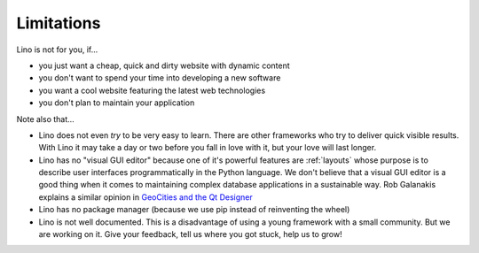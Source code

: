 .. _lino.limitations:

===========
Limitations
===========

Lino is not for you, if...

- you just want a cheap, quick and dirty website with dynamic content
- you don't want to spend your time into developing a new software
- you want a cool website featuring the latest web technologies
- you don't plan to maintain your application

Note also that...

- Lino does not even *try* to be very easy to learn. There are other
  frameworks who try to deliver quick visible results. With Lino it
  may take a day or two before you fall in love with it, but your love
  will last longer.

- Lino has no "visual GUI editor" because one of it's powerful
  features are :ref:`layouts` whose purpose is to describe user
  interfaces programmatically in the Python language.  We don't
  believe that a visual GUI editor is a good thing when it comes to
  maintaining complex database applications in a sustainable way. Rob
  Galanakis explains a similar opinion in `GeoCities and the Qt
  Designer
  <http://www.robg3d.com/2014/08/geocities-and-the-qt-designer/>`_

- Lino has no package manager (because we use pip instead of
  reinventing the wheel)

- Lino is not well documented. This is a disadvantage of using a young
  framework with a small community. But we are working on it. Give
  your feedback, tell us where you got stuck, help us to grow!

